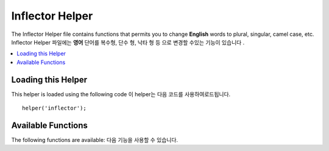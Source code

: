 ################
Inflector Helper
################

The Inflector Helper file contains functions that permits you to change
**English** words to plural, singular, camel case, etc.
Inflector Helper 파일에는 **영어** 단어를 복수형, 단수 형, 낙타 형 등 으로 변경할 수있는 기능이 있습니다 .

.. contents::
  :local:

.. raw:: html

  <div class="custom-index container"></div>

Loading this Helper
===================

This helper is loaded using the following code
이 helper는 다음 코드를 사용하여로드됩니다.

::

	helper('inflector');

Available Functions
===================

The following functions are available:
다음 기능을 사용할 수 있습니다.

.. php:function:: singular($string)

	:param	string	$string: Input string
	:returns:	A singular word
	:rtype:	string

	Changes a plural word to singular. 
	복수 단어를 단수로 바꿉니다.
	예:
	
	::

		echo singular('dogs'); // Prints 'dog'

.. php:function:: plural($string)

	:param	string	$string: Input string
	:returns:	A plural word
	:rtype:	string

	Changes a singular word to plural. 
	한 단어를 복수로 변경합니다.
	예:
	
	::

		echo plural('dog'); // Prints 'dogs'

.. php:function:: camelize($string)

	:param	string	$string: Input string
	:returns:	Camelized string
	:rtype:	string

	Changes a string of words separated by spaces or underscores to camel
	case.
	공백이나 밑줄로 구분 된 단어를 낙타의 경우로 변경합니다.
	예:
	
	::

		echo camelize('my_dog_spot'); // Prints 'myDogSpot'

.. php:function:: underscore($string)

	:param	string	$string: Input string
	:returns:	String containing underscores instead of spaces
	:rtype:	string

	Takes multiple words separated by spaces and underscores them.
	공백으로 분리 된 여러 단어를 가져 와서 밑줄을 긋습니다.
	예:
	
	::

		echo underscore('my dog spot'); // Prints 'my_dog_spot'

.. php:function:: humanize($string[, $separator = '_'])

	:param	string	$string: Input string
	:param	string	$separator: Input separator
	:returns:	Humanized string
	:rtype:	string

	Takes multiple words separated by underscores and adds spaces between
	them. Each word is capitalized.

	밑줄로 분리 된 여러 단어를 가져 와서 그 사이에 공백을 추가합니다. 
	각 단어는 대문자로 표기됩니다.
	예:
	
	::

		echo humanize('my_dog_spot'); // Prints 'My Dog Spot'

	To use dashes instead of underscores
	밑줄 대신 대시를 사용하려면 다음을 수행하십시오.
	
	::

		echo humanize('my-dog-spot', '-'); // Prints 'My Dog Spot'

.. php:function:: is_pluralizable($word)

	:param	string	$word: Input string
	:returns:	TRUE if the word is countable or FALSE if not
	:rtype:	bool

	Checks if the given word has a plural version. 
	지정된 단어에 복수형이 있는지 검사합니다.
	예:
	
	::

		is_pluralizable('equipment'); // Returns FALSE

.. php:function:: dasherize($string)

	:param	string	$string: Input string
	:returns:	Dasherized string
	:rtype:	string

	Replaces underscores with dashes in the string. 
	밑줄을 문자열의 대시로 대체합니다.
	예:
	
	::

		dasherize('hello_world'); // Returns 'hello-world'

.. php:function:: ordinal($integer)

	:param	int	$integer: The integer to determine the suffix
	:returns:	Ordinal suffix
	:rtype:	string

	Returns the suffix that should be added to a
	number to denote the position such as
	1st, 2nd, 3rd, 4th. 
	1, 2, 3, 4와 같이 위치를 나타 내기 위해 숫자에 추가해야하는 접미사를 반환합니다.
	예:
	
	::

		ordinal(1); // Returns 'st'

.. php:function:: ordinalize($integer)

	:param	int	$integer: The integer to ordinalize
	:returns:	Ordinalized integer
	:rtype:	string

	Turns a number into an ordinal string used
	to denote the position such as 1st, 2nd, 3rd, 4th.
	숫자를 1, 2, 3, 4와 같이 위치를 나타내는 데 사용되는 순서 문자열로 변환합니다.
	예:
	
	::

		ordinalize(1); // Returns '1st'